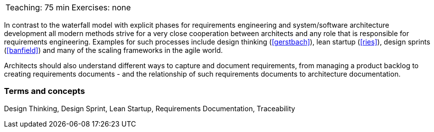 

// tag::DE[]
// end::DE[]

// tag::EN[]

|===
| Teaching: 75 min | Exercises: none
|===

In contrast to the waterfall model with explicit phases for requirements engineering and system/software architecture development all modern methods strive for a very close cooperation between architects and any role that is responsible for requirements engineering.
Examples for such processes include design thinking (<<gerstbach>>), lean startup (<<ries>>), design sprints (<<banfield>>) and many of the scaling frameworks in the agile world.

Architects should also understand different ways to capture and document requirements, from managing a product backlog to creating requirements documents - and the relationship of such requirements documents to architecture documentation.

=== Terms and concepts

Design Thinking, Design Sprint, Lean Startup, Requirements Documentation, Traceability

// end::EN[]

// tag::REMARK[]

// end::REMARK[]
